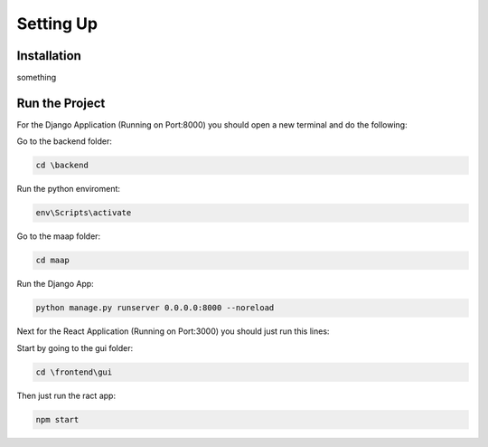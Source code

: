 Setting Up
=====

.. _installation:

Installation
------------

something

.. _run:

Run the Project
------------

For the Django Application (Running on Port:8000) you should open a new terminal and do the following:

Go to the backend folder:

.. code-block:: console

   cd \backend

Run the python enviroment:

.. code-block:: console

   env\Scripts\activate

Go to the maap folder:

.. code-block:: console

   cd maap

Run the Django App:

.. code-block:: console

   python manage.py runserver 0.0.0.0:8000 --noreload
    
    
    
Next for the React Application (Running on Port:3000) you should just run this lines:
	
Start by going to the gui folder:

.. code-block:: console

	cd \frontend\gui

Then just run the ract app:

.. code-block:: console	 

	npm start

	

